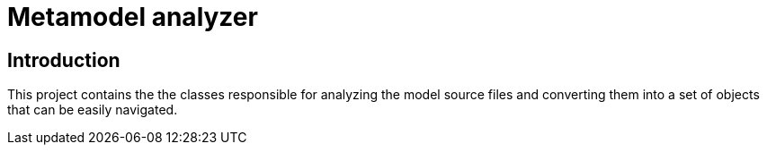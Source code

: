 = Metamodel analyzer

== Introduction

This project contains the the classes responsible for analyzing the model
source files and converting them into a set of objects that can be easily
navigated.
